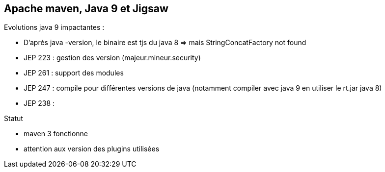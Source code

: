 == Apache maven, Java 9 et Jigsaw

Evolutions java 9 impactantes :

* D'après java -version, le binaire est tjs du java 8 => mais StringConcatFactory not found
* JEP 223 : gestion des version (majeur.mineur.security)
* JEP 261 : support des modules
* JEP 247 : compile pour différentes versions de java (notamment compiler avec java 9 en utiliser le rt.jar java 8)
* JEP 238 :

Statut

* maven 3 fonctionne
* attention aux version des plugins utilisées
